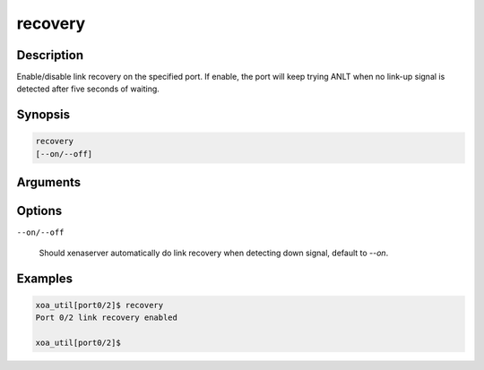 recovery
===========

Description
-----------

Enable/disable link recovery on the specified port.
If enable, the port will keep trying ANLT when no link-up signal is detected after five seconds of waiting.


Synopsis
--------

.. code-block:: console
    
    recovery
    [--on/--off]


Arguments
---------


Options
-------

``--on/--off``

    Should xenaserver automatically do link recovery when detecting down signal, default to `--on`.


Examples
--------

.. code-block:: console

    xoa_util[port0/2]$ recovery
    Port 0/2 link recovery enabled

    xoa_util[port0/2]$




